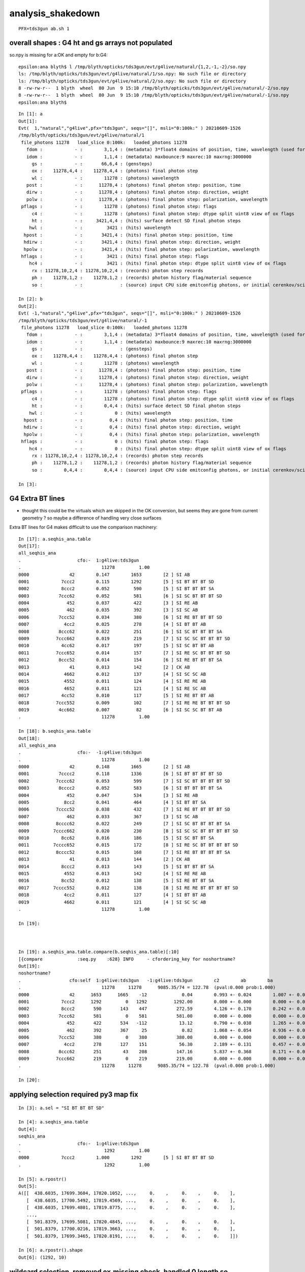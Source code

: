 analysis_shakedown
=====================

::

   PFX=tds3gun ab.sh 1 


overall shapes : G4 ht and gs arrays not populated
-----------------------------------------------------

so.npy is missing for a:OK and empty for b:G4::

    epsilon:ana blyth$ l /tmp/blyth/opticks/tds3gun/evt/g4live/natural/{1,2,-1,-2}/so.npy
    ls: /tmp/blyth/opticks/tds3gun/evt/g4live/natural/1/so.npy: No such file or directory
    ls: /tmp/blyth/opticks/tds3gun/evt/g4live/natural/2/so.npy: No such file or directory
    8 -rw-rw-r--  1 blyth  wheel  80 Jun  9 15:10 /tmp/blyth/opticks/tds3gun/evt/g4live/natural/-2/so.npy
    8 -rw-rw-r--  1 blyth  wheel  80 Jun  9 15:10 /tmp/blyth/opticks/tds3gun/evt/g4live/natural/-1/so.npy
    epsilon:ana blyth$ 


::

    In [1]: a                                                                                                                                                                                                
    Out[1]: 
    Evt(  1,"natural","g4live",pfx="tds3gun", seqs="[]", msli="0:100k:" ) 20210609-1526 
    /tmp/blyth/opticks/tds3gun/evt/g4live/natural/1
     file_photons 11278   load_slice 0:100k:   loaded_photons 11278 
       fdom :            - :        3,1,4 : (metadata) 3*float4 domains of position, time, wavelength (used for compression) 
       idom :            - :        1,1,4 : (metadata) maxbounce:9 maxrec:10 maxrng:3000000  
         gs :            - :       66,6,4 : (gensteps) 
         ox :    11278,4,4 :    11278,4,4 : (photons) final photon step   
         wl :            - :        11278 : (photons) wavelength 
       post :            - :      11278,4 : (photons) final photon step: position, time 
       dirw :            - :      11278,4 : (photons) final photon step: direction, weight  
       polw :            - :      11278,4 : (photons) final photon step: polarization, wavelength  
     pflags :            - :        11278 : (photons) final photon step: flags  
         c4 :            - :        11278 : (photons) final photon step: dtype split uint8 view of ox flags 
         ht :            - :     3421,4,4 : (hits) surface detect SD final photon steps 
        hwl :            - :         3421 : (hits) wavelength 
      hpost :            - :       3421,4 : (hits) final photon step: position, time 
      hdirw :            - :       3421,4 : (hits) final photon step: direction, weight  
      hpolw :            - :       3421,4 : (hits) final photon step: polarization, wavelength  
     hflags :            - :         3421 : (hits) final photon step: flags  
        hc4 :            - :         3421 : (hits) final photon step: dtype split uint8 view of ox flags 
         rx : 11278,10,2,4 : 11278,10,2,4 : (records) photon step records 
         ph :    11278,1,2 :    11278,1,2 : (records) photon history flag/material sequence 
         so :            - :              : (source) input CPU side emitconfig photons, or initial cerenkov/scintillation 

    In [2]: b                                                                                                                                                                                                
    Out[2]: 
    Evt( -1,"natural","g4live",pfx="tds3gun", seqs="[]", msli="0:100k:" ) 20210609-1526 
    /tmp/blyth/opticks/tds3gun/evt/g4live/natural/-1
     file_photons 11278   load_slice 0:100k:   loaded_photons 11278 
       fdom :            - :        3,1,4 : (metadata) 3*float4 domains of position, time, wavelength (used for compression) 
       idom :            - :        1,1,4 : (metadata) maxbounce:9 maxrec:10 maxrng:3000000  
         gs :            - :              : (gensteps) 
         ox :    11278,4,4 :    11278,4,4 : (photons) final photon step   
         wl :            - :        11278 : (photons) wavelength 
       post :            - :      11278,4 : (photons) final photon step: position, time 
       dirw :            - :      11278,4 : (photons) final photon step: direction, weight  
       polw :            - :      11278,4 : (photons) final photon step: polarization, wavelength  
     pflags :            - :        11278 : (photons) final photon step: flags  
         c4 :            - :        11278 : (photons) final photon step: dtype split uint8 view of ox flags 
         ht :            - :        0,4,4 : (hits) surface detect SD final photon steps 
        hwl :            - :            0 : (hits) wavelength 
      hpost :            - :          0,4 : (hits) final photon step: position, time 
      hdirw :            - :          0,4 : (hits) final photon step: direction, weight  
      hpolw :            - :          0,4 : (hits) final photon step: polarization, wavelength  
     hflags :            - :            0 : (hits) final photon step: flags  
        hc4 :            - :            0 : (hits) final photon step: dtype split uint8 view of ox flags 
         rx : 11278,10,2,4 : 11278,10,2,4 : (records) photon step records 
         ph :    11278,1,2 :    11278,1,2 : (records) photon history flag/material sequence 
         so :        0,4,4 :        0,4,4 : (source) input CPU side emitconfig photons, or initial cerenkov/scintillation 

    In [3]:                                         




G4 Extra BT lines 
---------------------


* thought this could be the virtuals which are skipped in the OK conversion, 
  but seems they are gone from current geometry ? so maybe a difference 
  of handling very close surfaces


Extra BT lines for G4 makes difficult to use the comparison machinery::

    In [17]: a.seqhis_ana.table                                                                                                                                                                              
    Out[17]: 
    all_seqhis_ana
    .                     cfo:-  1:g4live:tds3gun 
    .                              11278         1.00 
    0000               42        0.147        1653        [2 ] SI AB
    0001            7ccc2        0.115        1292        [5 ] SI BT BT BT SD
    0002            8ccc2        0.052         590        [5 ] SI BT BT BT SA
    0003           7ccc62        0.052         581        [6 ] SI SC BT BT BT SD
    0004              452        0.037         422        [3 ] SI RE AB
    0005              462        0.035         392        [3 ] SI SC AB
    0006           7ccc52        0.034         380        [6 ] SI RE BT BT BT SD
    0007             4cc2        0.025         278        [4 ] SI BT BT AB
    0008           8ccc62        0.022         251        [6 ] SI SC BT BT BT SA
    0009          7ccc662        0.019         219        [7 ] SI SC SC BT BT BT SD
    0010            4cc62        0.017         197        [5 ] SI SC BT BT AB
    0011          7ccc652        0.014         157        [7 ] SI RE SC BT BT BT SD
    0012           8ccc52        0.014         154        [6 ] SI RE BT BT BT SA
    0013               41        0.013         142        [2 ] CK AB
    0014             4662        0.012         137        [4 ] SI SC SC AB
    0015             4552        0.011         124        [4 ] SI RE RE AB
    0016             4652        0.011         121        [4 ] SI RE SC AB
    0017            4cc52        0.010         117        [5 ] SI RE BT BT AB
    0018          7ccc552        0.009         102        [7 ] SI RE RE BT BT BT SD
    0019           4cc662        0.007          82        [6 ] SI SC SC BT BT AB
    .                              11278         1.00 

    In [18]: b.seqhis_ana.table                                                                                                                                                                              
    Out[18]: 
    all_seqhis_ana
    .                     cfo:-  -1:g4live:tds3gun 
    .                              11278         1.00 
    0000               42        0.148        1665        [2 ] SI AB
    0001           7cccc2        0.118        1336        [6 ] SI BT BT BT BT SD
    0002          7cccc62        0.053         599        [7 ] SI SC BT BT BT BT SD
    0003           8cccc2        0.052         583        [6 ] SI BT BT BT BT SA
    0004              452        0.047         534        [3 ] SI RE AB
    0005             8cc2        0.041         464        [4 ] SI BT BT SA
    0006          7cccc52        0.038         432        [7 ] SI RE BT BT BT BT SD
    0007              462        0.033         367        [3 ] SI SC AB
    0008          8cccc62        0.022         249        [7 ] SI SC BT BT BT BT SA
    0009         7cccc662        0.020         230        [8 ] SI SC SC BT BT BT BT SD
    0010            8cc62        0.016         186        [5 ] SI SC BT BT SA
    0011         7cccc652        0.015         172        [8 ] SI RE SC BT BT BT BT SD
    0012          8cccc52        0.015         168        [7 ] SI RE BT BT BT BT SA
    0013               41        0.013         144        [2 ] CK AB
    0014            8ccc2        0.013         143        [5 ] SI BT BT BT SA
    0015             4552        0.013         142        [4 ] SI RE RE AB
    0016            8cc52        0.012         138        [5 ] SI RE BT BT SA
    0017         7cccc552        0.012         138        [8 ] SI RE RE BT BT BT BT SD
    0018             4cc2        0.011         127        [4 ] SI BT BT AB
    0019             4662        0.011         121        [4 ] SI SC SC AB
    .                              11278         1.00 

    In [19]:                                                                



    In [19]: a.seqhis_ana.table.compare(b.seqhis_ana.table)[:10]                                                                                                                                             
    [{compare             :seq.py    :628} INFO     - cfordering_key for noshortname?
    Out[19]: 
    noshortname?
    .                  cfo:self  1:g4live:tds3gun   -1:g4live:tds3gun        c2        ab        ba 
    .                              11278     11278      9085.35/74 = 122.78  (pval:0.000 prob:1.000)  
    0000               42      1653      1665    -12             0.04        0.993 +- 0.024        1.007 +- 0.025  [2 ] SI AB
    0001            7ccc2      1292         0   1292          1292.00        0.000 +- 0.000        0.000 +- 0.000  [5 ] SI BT BT BT SD
    0002            8ccc2       590       143    447           272.59        4.126 +- 0.170        0.242 +- 0.020  [5 ] SI BT BT BT SA
    0003           7ccc62       581         0    581           581.00        0.000 +- 0.000        0.000 +- 0.000  [6 ] SI SC BT BT BT SD
    0004              452       422       534   -112            13.12        0.790 +- 0.038        1.265 +- 0.055  [3 ] SI RE AB
    0005              462       392       367     25             0.82        1.068 +- 0.054        0.936 +- 0.049  [3 ] SI SC AB
    0006           7ccc52       380         0    380           380.00        0.000 +- 0.000        0.000 +- 0.000  [6 ] SI RE BT BT BT SD
    0007             4cc2       278       127    151            56.30        2.189 +- 0.131        0.457 +- 0.041  [4 ] SI BT BT AB
    0008           8ccc62       251        43    208           147.16        5.837 +- 0.368        0.171 +- 0.026  [6 ] SI SC BT BT BT SA
    0009          7ccc662       219         0    219           219.00        0.000 +- 0.000        0.000 +- 0.000  [7 ] SI SC SC BT BT BT SD
    .                              11278     11278      9085.35/74 = 122.78  (pval:0.000 prob:1.000)  

    In [20]:                    





applying selection required py3 map fix
------------------------------------------

::


    In [3]: a.sel = "SI BT BT BT SD"                                                                                                                                                                         

    In [4]: a.seqhis_ana.table                                                                                                                                                                               
    Out[4]: 
    seqhis_ana
    .                     cfo:-  1:g4live:tds3gun 
    .                               1292         1.00 
    0000            7ccc2        1.000        1292        [5 ] SI BT BT BT SD
    .                               1292         1.00 

    In [5]: a.rpostr()                                                                                                                                                                                       
    Out[5]: 
    A([[  438.6035, 17699.3604, 17820.1052, ...,     0.    ,     0.    ,     0.    ],
       [  438.6035, 17700.5492, 17819.4569, ...,     0.    ,     0.    ,     0.    ],
       [  438.6035, 17699.4801, 17819.8775, ...,     0.    ,     0.    ,     0.    ],
       ...,
       [  501.8379, 17699.5081, 17820.4845, ...,     0.    ,     0.    ,     0.    ],
       [  501.8379, 17700.0216, 17819.3663, ...,     0.    ,     0.    ,     0.    ],
       [  501.8379, 17699.3465, 17820.8191, ...,     0.    ,     0.    ,     0.    ]])

    In [6]: a.rpostr().shape                                                                                                                                                                                 
    Out[6]: (1292, 10)



wildcard selection, removed ox.missing check, handled 0 length so
---------------------------------------------------------------------

* again the BT difference prevents proper comparison 

::

    In [3]: a.sel = "CK .."                                                                                                                                                                                  

    In [4]: a.seqhis_ana.table[:20]                                                                                                                                                                          
    Out[4]: 
    seqhis_ana
    .                     cfo:-  1:g4live:tds3gun 
    .                                263         1.00 
    0000               41        0.540         142        [2 ] CK AB
    0001              451        0.065          17        [3 ] CK RE AB
    0002           7ccc51        0.049          13        [6 ] CK RE BT BT BT SD
    0003             4551        0.023           6        [4 ] CK RE RE AB
    0004           8ccc51        0.019           5        [6 ] CK RE BT BT BT SA
    0005         4ccccc51        0.015           4        [8 ] CK RE BT BT BT BT BT AB
    0006          7ccc651        0.015           4        [7 ] CK RE SC BT BT BT SD
    0007            4cc51        0.011           3        [5 ] CK RE BT BT AB
    0008            7ccc1        0.011           3        [5 ] CK BT BT BT SD
    0009            8ccc1        0.011           3        [5 ] CK BT BT BT SA
    0010          7ccc551        0.011           3        [7 ] CK RE RE BT BT BT SD
    0011             4651        0.011           3        [4 ] CK RE SC AB
    0012           4cc651        0.008           2        [6 ] CK RE SC BT BT AB
    0013       9999cccc51        0.008           2        [10] CK RE BT BT BT BT DR DR DR DR
    0014            46651        0.008           2        [5 ] CK RE SC SC AB
    0015          4cccc51        0.008           2        [7 ] CK RE BT BT BT BT AB
    0016        4c9cccc51        0.008           2        [9 ] CK RE BT BT BT BT DR BT AB
    0017       c999cccc51        0.008           2        [10] CK RE BT BT BT BT DR DR DR BT
    0018          4666551        0.004           1        [7 ] CK RE RE SC SC SC AB
    0019          7c6cc51        0.004           1        [7 ] CK RE BT BT SC BT SD
    .                                263         1.00 


    In [1]: b.sel = "CK .."                                                                                                                                                                                  

    In [3]: b.seqhis_ana.table[:20]                                                                                                                                                                          
    Out[3]: 
    seqhis_ana
    .                     cfo:-  -1:g4live:tds3gun 
    .                                263         1.00 
    0000               41        0.548         144        [2 ] CK AB
    0001              451        0.049          13        [3 ] CK RE AB
    0002          7cccc51        0.038          10        [7 ] CK RE BT BT BT BT SD
    0003        7cccc6651        0.023           6        [9 ] CK RE SC SC BT BT BT BT SD
    0004          8cccc51        0.023           6        [7 ] CK RE BT BT BT BT SA
    0005           8cc551        0.019           5        [6 ] CK RE RE BT BT SA
    0006         7cccc651        0.019           5        [8 ] CK RE SC BT BT BT BT SD
    0007         7cccc551        0.019           5        [8 ] CK RE RE BT BT BT BT SD
    0008             4551        0.015           4        [4 ] CK RE RE AB
    0009           8cc651        0.015           4        [6 ] CK RE SC BT BT SA
    0010            8cc51        0.015           4        [5 ] CK RE BT BT SA
    0011             8cc1        0.011           3        [4 ] CK BT BT SA
    0012            46651        0.011           3        [5 ] CK RE SC SC AB
    0013         8cccc651        0.011           3        [8 ] CK RE SC BT BT BT BT SA
    0014           455551        0.008           2        [6 ] CK RE RE RE RE AB
    0015           8cccc1        0.008           2        [6 ] CK BT BT BT BT SA
    0016            8ccc1        0.008           2        [5 ] CK BT BT BT SA
    0017           7cccc1        0.008           2        [6 ] CK BT BT BT BT SD
    0018        7cccc6551        0.008           2        [9 ] CK RE RE SC BT BT BT BT SD
    0019             4cc1        0.008           2        [4 ] CK BT BT AB
    .                                263         1.00 



Best way to investigate the BT difference is with tds3ip input photons
-------------------------------------------------------------------------

::

    epsilon:offline blyth$ PFX=tds3ip ab.sh 1

    als[:10]
    TO BT BT AB
    TO BT BT BT SD
    *TO BT BT BT SA*
    TO BT BT AB
    TO BT BT BT SD
    TO BT BT BT SD
    TO BT BT BT SA
    TO AB

    bls[:10]
    TO BT BT BT BT SA
    TO SC BT BT BT SA
    *TO BT BT BT BT SD*
    TO AB
    TO SC SC BT BT BT BT SD
    TO BT BT BT BT SA
    TO BT BT AB
    TO SC BT BT BR SA



    In [7]: b.rpost_(slice(None))[2]                                                                                                                                                                         
    Out[7]: 
    A([[     0.    ,      0.    ,      0.    ,      0.293 ],  TO
       [-10219.4281,  10219.4281, -10219.4281,     90.9696],  BT
       [-10289.0103,  10289.0103, -10289.0103,     91.5922],  BT
       [-11127.6589,  11127.6589, -11127.6589,     98.2574],  BT
       [-11127.6589,  11127.6589, -11127.6589,     98.2574],  BT  <--- duplicated point from G4
       [-11129.49  ,  11129.49  , -11129.49  ,     98.294 ],  SA 
       [     0.    ,      0.    ,      0.    ,      0.    ],
       [     0.    ,      0.    ,      0.    ,      0.    ],
       [     0.    ,      0.    ,      0.    ,      0.    ],
       [     0.    ,      0.    ,      0.    ,      0.    ]])

    In [8]: a.rpost_(slice(None))[2]                                                                                                                                                                         
    Out[8]: 
    A([[     0.    ,      0.    ,      0.    ,      0.293 ], TO
       [-10219.4281,  10219.4281, -10219.4281,     90.8963], BT
       [-10289.0103,  10289.0103, -10289.0103,     91.5189], BT
       [-11127.6589,  11127.6589, -11127.6589,     98.1841], BT   <--- only appears once with OK : maybe the miniscule thickness PMT surf ? and float/double diff  
       [-11129.49  ,  11129.49  , -11129.49  ,     98.2208], SA
       [     0.    ,      0.    ,      0.    ,      0.    ],
       [     0.    ,      0.    ,      0.    ,      0.    ],
       [     0.    ,      0.    ,      0.    ,      0.    ],
       [     0.    ,      0.    ,      0.    ,      0.    ],
       [     0.    ,      0.    ,      0.    ,      0.    ]])



* these are CubeCorners input photons hence x=y=z except for sign
* recall the values here are domain compressed, so in full precision they might just be very close. 
* a 2d ray trace render of geometry would help for this. 
* could suppress such close points in CRecorder ?


* TODO: debug output for photon index 2 
* debug output is ok for initial check but arrays of data is much more lastingly useful, 
  for this problem the most useful thing would be an double precision version of the 
  m_records_buffer -> m_double_buffer 

  * WIP: adding dx "deluxe double precision" buffer to OpticksEvent 



